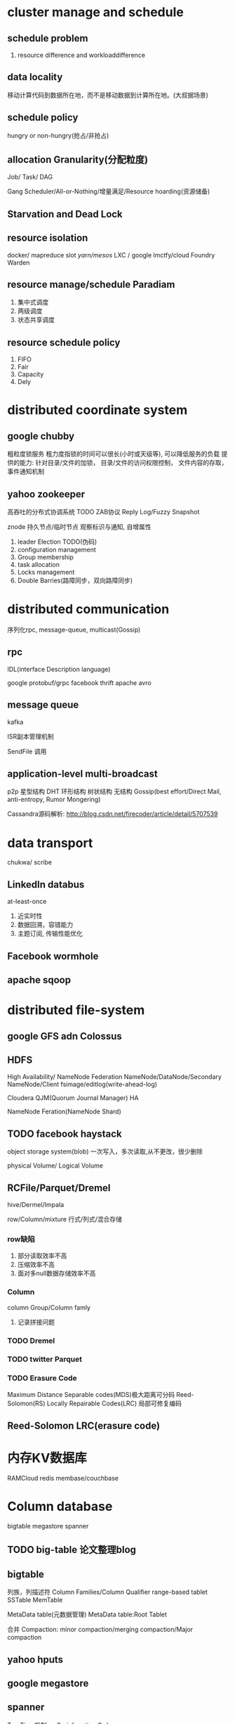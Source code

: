 * cluster manage and schedule
** schedule problem
1) resource difference and workloaddifference
** data locality
移动计算代码到数据所在地，而不是移动数据到计算所在地。(大叔据场景)
** schedule policy
hungry or non-hungry(抢占/非抢占)
** allocation Granularity(分配粒度)
Job/ Task/ DAG

Gang Scheduler/All-or-Nothing/增量满足/Resource hoarding(资源储备)
** Starvation and Dead Lock
** resource isolation
docker/ mapreduce slot /yarn/mesos/ LXC / google lmctfy/cloud Foundry Warden
** resource manage/schedule Paradiam
1) 集中式调度
2) 两级调度
3) 状态共享调度
** resource schedule policy
1) FIFO
2) Fair
3) Capacity
4) Dely
  
* distributed coordinate system

** google chubby
粗粒度锁服务
粗力度指锁的时间可以很长(小时或天级等), 可以降低服务的负载
提供的能力: 针对目录/文件的加锁， 目录/文件的访问权限控制， 文件内容的存取，事件通知机制

** yahoo zookeeper
高吞吐的分布式协调系统
TODO ZAB协议
Reply Log/Fuzzy Snapshot


znode
持久节点/临时节点
观察标识与通知, 自增属性
1) leader Election TODO(伪码)
2) configuration management
3) Group membership
4) task allocation
5) Locks management
6) Double Barries(路障同步，双向路障同步)


* distributed communication
序列化rpc, message-queue, multicast(Gossip)

** rpc
IDL(interface Description language)

 google protobuf/grpc
 facebook thrift
 apache avro

** message queue
kafka

ISR副本管理机制

SendFile 调用

** application-level multi-broadcast
p2p 星型结构 DHT 环形结构 树状结构 无结构
Gossip(best effort/Direct Mail, anti-entropy, Rumor Mongering)

    Cassandra源码解析: http://blog.csdn.net/firecoder/article/detail/5707539


* data transport
chukwa/ scribe



** LinkedIn databus
at-least-once
1) 近实时性
2) 数据回溯，容错能力
3) 主题订阅, 传输性能优化

** Facebook wormhole

** apache sqoop

* distributed file-system

** google GFS adn Colossus

** HDFS
High Availability/ NameNode Federation
NameNode/DataNode/Secondary NameNode/Client
fsimage/editlog(write-ahead-log)

Cloudera QJM(Quorum Journal Manager) HA

NameNode Feration(NameNode Shard)

** TODO facebook haystack
object storage system(blob)
一次写入，多次读取,从不更改，很少删除

physical Volume/ Logical Volume

** RCFile/Parquet/Dremel
hive/Dermel/Impala

row/Column/mixture 行式/列式/混合存储

*** row缺陷
1) 部分读取效率不高
2) 压缩效率不高
3) 面对多null数据存储效率不高


*** Column
column Group/Column famly

1) 记录拼接问题




*** TODO Dremel

*** TODO twitter Parquet

*** TODO Erasure Code
Maximum Distance Separable codes(MDS)极大距离可分码
Reed-Solomon(RS)
Locally Repairable Codes(LRC) 局部可修复编码

** Reed-Solomon LRC(erasure code)

* 内存KV数据库
RAMCloud
redis
membase/couchbase

* Column database

bigtable megastore spanner


** TODO big-table 论文整理blog

** bigtable
列族，列描述符 Column Families/Column Qualifier
range-based tablet
SSTable MemTable

MetaData table(元数据管理)
MetaData table:Root Tablet


合并 Compaction: minor compaction/merging compaction/Major compaction

** yahoo hputs

** google megastore

** spanner
TrueTime机制 as Serialiazation Order
